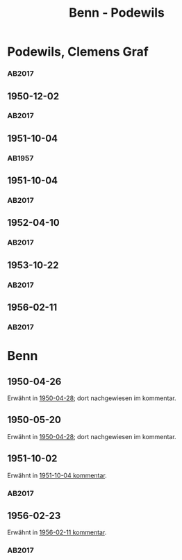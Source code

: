 #+STARTUP: content
#+STARTUP: showall
 #+STARTUP: showeverything
#+TITLE: Benn - Podewils

* Podewils, Clemens Graf
:PROPERTIES:
:EMPF:     1
:FROM_All: Benn
:TO_All: Podewils, Clemens Graf
:GEB: 1
:TOD: 1905
:END: 1978
** 1950-04-28
   :PROPERTIES:
   :CUSTOM_ID: pod1950-04-28
   :TRAD: Archiv der BAdSK
   :ORT: Berlin
   :END:
*** AB2017
    :PROPERTIES:
    :NR:       168
    :S:        212
    :AUSL:     
    :FAKS:     
    :S_KOM:    506
    :VORL:     
    :END:
** 1950-12-02
   :PROPERTIES:
   :CUSTOM_ID: pod1950-12-02
   :TRAD: Archiv der BAdSK
   :ORT: Berlin
   :END:
*** AB2017
    :PROPERTIES:
    :NR:       179
    :S:        226-27
    :AUSL:     
    :FAKS:     
    :S_KOM:    518
    :VORL:     
    :END:
** 1951-10-04
  :PROPERTIES:
  :CUSTOM_ID: pod1951-10-04
  :TRAD:     
  :END:
*** AB1957
:PROPERTIES:
:S: 219
:S_KOM: 373
:END:
** 1951-10-04
   :PROPERTIES:
   :CUSTOM_ID: pod1951-10-04
   :TRAD: Archiv der BAdSK
   :ORT: Berlin
   :END:
*** AB2017
    :PROPERTIES:
    :NR:       202
    :S:        249-50
    :AUSL:     
    :FAKS:     
    :S_KOM:    534
    :VORL:     
    :END:
** 1952-04-10
   :PROPERTIES:
   :CUSTOM_ID: pod1952-04-10
   :TRAD: Archiv der BAdSK
   :ORT: 
   :END:
*** AB2017
    :PROPERTIES:
    :NR:       
    :S:        539-40 (kommentar zu nr. 210)
    :AUSL:     
    :FAKS:     
    :S_KOM:    539-40
    :VORL:     
    :END:
** 1953-10-22
   :PROPERTIES:
   :CUSTOM_ID: pod1953-10-22
   :TRAD: Archiv der BAdSK
   :ORT: Berlin
   :END:
*** AB2017
    :PROPERTIES:
    :NR:       233
    :S:        277-78
    :AUSL:     
    :FAKS:     
    :S_KOM:    553-54
    :VORL:     
    :END:
** 1956-02-11
   :PROPERTIES:
   :CUSTOM_ID: pod1956-02-11
   :TRAD: Archiv der BAdSK
   :ORT: Berlin
   :END:
*** AB2017
    :PROPERTIES:
    :NR:       283
    :S:        323-24
    :AUSL:     
    :FAKS:     
    :S_KOM:    590
    :VORL:     
    :END:
* Benn
:PROPERTIES:
:TO: Benn
:FROM: Podewils, Clemens Graf
:END:
** 1950-04-26
  :PROPERTIES:
  :CUSTOM_ID: podb1950-04-26
  :TRAD:     DLA/Benn
  :END:
Erwähnt in [[#pod1950-04-28][1950-04-28]]; dort nachgewiesen im kommentar.
** 1950-05-20
  :PROPERTIES:
  :CUSTOM_ID: podb1950-05-20
  :TRAD:     DLA/Benn
  :END:
Erwähnt in [[#pod1950-04-28][1950-04-28]]; dort nachgewiesen im kommentar.
** 1951-10-02
   :PROPERTIES:
   :CUSTOM_ID: podb1951-10-02
   :TRAD: Archiv der BAdSK
   :ORT: 
   :END:
Erwähnt in [[#pod1951-10-04][1951-10-04 kommentar]].
*** AB2017
    :PROPERTIES:
    :NR:       
    :S:        534 (kommentar zu nr. 202)
    :AUSL:     
    :FAKS:     
    :S_KOM:    534
    :VORL:     
    :END:
** 1956-02-23
   :PROPERTIES:
   :CUSTOM_ID: podb1956-02-23
   :TRAD: 
   :ORT: 
   :END:
Erwähnt in [[#pod1956-02-11][1956-02-11 kommentar]].
*** AB2017
    :PROPERTIES:
    :NR:       
    :S:        590 (kommentar zu nr. 283)
    :AUSL:     
    :FAKS:     
    :S_KOM:    590
    :VORL:     
    :END:

